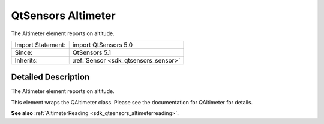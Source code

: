.. _sdk_qtsensors_altimeter:
QtSensors Altimeter
===================

The Altimeter element reports on altitude.

+--------------------------------------+--------------------------------------+
| Import Statement:                    | import QtSensors 5.0                 |
+--------------------------------------+--------------------------------------+
| Since:                               | QtSensors 5.1                        |
+--------------------------------------+--------------------------------------+
| Inherits:                            | :ref:`Sensor <sdk_qtsensors_sensor>` |
+--------------------------------------+--------------------------------------+

Detailed Description
--------------------

The Altimeter element reports on altitude.

This element wraps the QAltimeter class. Please see the documentation
for QAltimeter for details.

**See also** :ref:`AltimeterReading <sdk_qtsensors_altimeterreading>`.
